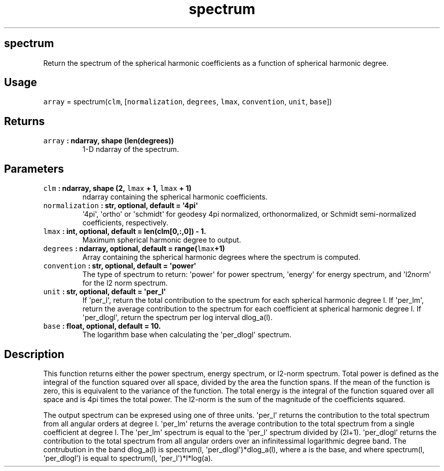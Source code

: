 .\" Automatically generated by Pandoc 1.18
.\"
.TH "spectrum" "1" "2016\-12\-08" "Python" "SHTOOLS 4.0"
.hy
.SH spectrum
.PP
Return the spectrum of the spherical harmonic coefficients as a function
of spherical harmonic degree.
.SH Usage
.PP
\f[C]array\f[] = spectrum(\f[C]clm\f[], [\f[C]normalization\f[],
\f[C]degrees\f[], \f[C]lmax\f[], \f[C]convention\f[], \f[C]unit\f[],
\f[C]base\f[]])
.SH Returns
.TP
.B \f[C]array\f[] : ndarray, shape (len(degrees))
1\-D ndarray of the spectrum.
.RS
.RE
.SH Parameters
.TP
.B \f[C]clm\f[] : ndarray, shape (2, \f[C]lmax\f[] + 1, \f[C]lmax\f[] + 1)
ndarray containing the spherical harmonic coefficients.
.RS
.RE
.TP
.B \f[C]normalization\f[] : str, optional, default = \[aq]4pi\[aq]
\[aq]4pi\[aq], \[aq]ortho\[aq] or \[aq]schmidt\[aq] for geodesy 4pi
normalized, orthonormalized, or Schmidt semi\-normalized coefficients,
respectively.
.RS
.RE
.TP
.B \f[C]lmax\f[] : int, optional, default = len(clm[0,:,0]) \- 1.
Maximum spherical harmonic degree to output.
.RS
.RE
.TP
.B \f[C]degrees\f[] : ndarray, optional, default = range(\f[C]lmax\f[]+1)
Array containing the spherical harmonic degrees where the spectrum is
computed.
.RS
.RE
.TP
.B \f[C]convention\f[] : str, optional, default = \[aq]power\[aq]
The type of spectrum to return: \[aq]power\[aq] for power spectrum,
\[aq]energy\[aq] for energy spectrum, and \[aq]l2norm\[aq] for the l2
norm spectrum.
.RS
.RE
.TP
.B \f[C]unit\f[] : str, optional, default = \[aq]per_l\[aq]
If \[aq]per_l\[aq], return the total contribution to the spectrum for
each spherical harmonic degree l.
If \[aq]per_lm\[aq], return the average contribution to the spectrum for
each coefficient at spherical harmonic degree l.
If \[aq]per_dlogl\[aq], return the spectrum per log interval dlog_a(l).
.RS
.RE
.TP
.B \f[C]base\f[] : float, optional, default = 10.
The logarithm base when calculating the \[aq]per_dlogl\[aq] spectrum.
.RS
.RE
.SH Description
.PP
This function returns either the power spectrum, energy spectrum, or
l2\-norm spectrum.
Total power is defined as the integral of the function squared over all
space, divided by the area the function spans.
If the mean of the function is zero, this is equivalent to the variance
of the function.
The total energy is the integral of the function squared over all space
and is 4pi times the total power.
The l2\-norm is the sum of the magnitude of the coefficients squared.
.PP
The output spectrum can be expresed using one of three units.
\[aq]per_l\[aq] returns the contribution to the total spectrum from all
angular orders at degree l.
\[aq]per_lm\[aq] returns the average contribution to the total spectrum
from a single coefficient at degree l.
The \[aq]per_lm\[aq] spectrum is equal to the \[aq]per_l\[aq] spectrum
divided by (2l+1).
\[aq]per_dlogl\[aq] returns the contribution to the total spectrum from
all angular orders over an infinitessimal logarithmic degree band.
The contrubution in the band dlog_a(l) is spectrum(l,
\[aq]per_dlogl\[aq])*dlog_a(l), where a is the base, and where
spectrum(l, \[aq]per_dlogl\[aq]) is equal to spectrum(l,
\[aq]per_l\[aq])*l*log(a).
